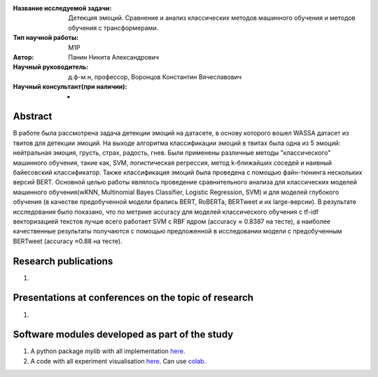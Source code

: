|test| |codecov| |docs|

.. |test| image:: https://github.com/intsystems/ProjectTemplate/workflows/test/badge.svg
    :target: https://github.com/intsystems/ProjectTemplate/tree/master
    :alt: Test status
    
.. |codecov| image:: https://img.shields.io/codecov/c/github/intsystems/ProjectTemplate/master
    :target: https://app.codecov.io/gh/intsystems/ProjectTemplate
    :alt: Test coverage
    
.. |docs| image:: https://github.com/intsystems/ProjectTemplate/workflows/docs/badge.svg
    :target: https://intsystems.github.io/ProjectTemplate/
    :alt: Docs status


.. class:: center

    :Название исследуемой задачи: Детекция эмоций. Сравнение и анализ классических методов машинного обучения и методов обучения с трансформерами.
    :Тип научной работы: M1P
    :Автор: Панин Никита Александрович 
    :Научный руководитель: д.ф-м.н, профессор, Воронцов Константин Вячеславович
    :Научный консультант(при наличии): -

Abstract
========

В работе была рассмотрена задача детекции эмоций на датасете, в основу которого вошел WASSA датасет из твитов для детекции эмоций. На выходе алгоритма классификации эмоций в твитах была одна из 5 эмоций: нейтральная эмоция, грусть, страх, радость, гнев. Были применены различные методы "классического" машинного обучения, такие как, SVM, логистическая регрессия, метод k-ближайших соседей и наивный байесовский классификатор. Также классификация эмоций была проведена с помощью файн-тюнинга нескольких версий BERT. Основной целью работы являлось проведение сравнительного анализа для классических моделей машинного обучения(wKNN, Multinomial Bayes Classifier, Logistic Regression, SVM) и для моделей глубокого обучения (в качестве предобученной модели брались BERT, RoBERTa, BERTweet и их large-версии). В результате исследования было показано, что по метрике accuracy для моделей классического обучения c tf-idf векторизацией текстов лучше всего работает SVM с RBF ядром (accuracy ≈ 0.8387 на тесте), а наиболее качественные результаты получаются с помощью предложенной в исследовании модели с предобученным BERTweet (accuracy ≈0.88 на тесте).

Research publications
===============================
1. 

Presentations at conferences on the topic of research
================================================
1. 

Software modules developed as part of the study
======================================================
1. A python package *mylib* with all implementation `here <https://github.com/intsystems/ProjectTemplate/tree/master/src>`_.
2. A code with all experiment visualisation `here <https://github.comintsystems/ProjectTemplate/blob/master/code/main.ipynb>`_. Can use `colab <http://colab.research.google.com/github/intsystems/ProjectTemplate/blob/master/code/main.ipynb>`_.
